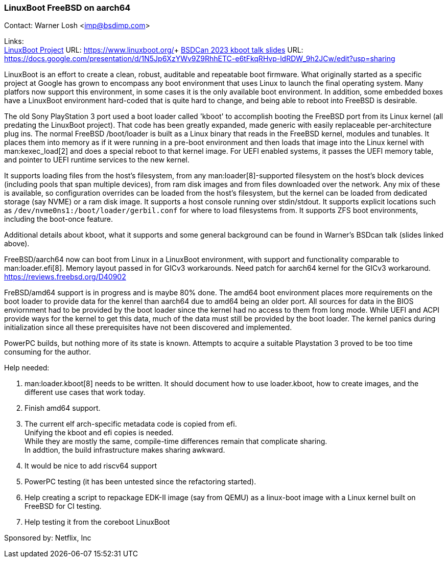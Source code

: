 === LinuxBoot FreeBSD on aarch64

Contact: Warner Losh <imp@bsdimp.com>

Links: +
link:https://www.linuxboot.org/[LinuxBoot Project] URL: link:https://www.linuxboot.org/[]+
link:https://docs.google.com/presentation/d/1N5Jp6XzYWv9Z9RhhETC-e6tFkqRHvp-ldRDW_9h2JCw/edit?usp=sharing[BSDCan 2023 kboot talk slides] URL: link:https://docs.google.com/presentation/d/1N5Jp6XzYWv9Z9RhhETC-e6tFkqRHvp-ldRDW_9h2JCw/edit?usp=sharing[]

LinuxBoot is an effort to create a clean, robust, auditable and repeatable boot firmware.
What originally started as a specific project at Google has grown to encompass any boot environment that uses Linux to launch the final operating system.
Many platfors now support this environment, in some cases it is the only available boot environment.
In addition, some embedded boxes have a LinuxBoot environment hard-coded that is quite hard to change, and being able to reboot into FreeBSD is desirable.

The old Sony PlayStation 3 port used a boot loader called 'kboot' to accomplish booting the FreeBSD port from its Linux kernel (all predating the LinuxBoot project).
That code has been greatly expanded, made generic with easily replaceable per-architecture plug ins.
The normal FreeBSD [.filename]#/boot/loader# is built as a Linux binary that reads in the FreeBSD kernel, modules and tunables.
It places them into memory as if it were running in a pre-boot environment and then loads that image into the Linux kernel with man:kexec_load[2] and does a special reboot to that kernel image.
For UEFI enabled systems, it passes the UEFI memory table, and pointer to UEFI runtime services to the new kernel.

It supports loading files from the host's filesystem, from any man:loader[8]-supported filesystem on the host's block devices (including pools that span multiple devices), from ram disk images and from files downloaded over the network.
Any mix of these is available, so configuration overrides can be loaded from the host's filesystem, but the kernel can be loaded from dedicated storage (say NVME) or a ram disk image.
It supports a host console running over stdin/stdout.
It supports explicit locations such as `/dev/nvme0ns1:/boot/loader/gerbil.conf` for where to load filesystems from.
It supports ZFS boot environments, including the boot-once feature.

Additional details about kboot, what it supports and some general background can be found in Warner's BSDcan talk (slides linked above).

FreeBSD/aarch64 now can boot from Linux in a LinuxBoot environment, with support and functionality comparable to man:loader.efi[8].
Memory layout passed in for GICv3 workarounds.
Need patch for aarch64 kernel for the GICv3 workaround.
link:https://reviews.freebsd.org/D40902[]

FreBSD/amd64 support is in progress and is maybe 80% done.
The amd64 boot environment places more requirements on the boot loader to provide data for the kenrel than aarch64 due to amd64 being an older port.
All sources for data in the BIOS enviornment had to be provided by the boot loader since the kernel had no access to them from long mode.
While UEFI and ACPI provide ways for the kernel to get this data, much of the data must still be provided by the boot loader.
The kernel panics during initialization since all these prerequisites have not been discovered and implemented.

PowerPC builds, but nothing more of its state is known.
Attempts to acquire a suitable Playstation 3 proved to be too time consuming for the author.

Help needed:

 1. man:loader.kboot[8] needs to be written. It should document how to use loader.kboot, how to create images, and the different use cases that work today.
 1. Finish amd64 support.
 1. The current elf arch-specific metadata code is copied from efi. +
Unifying the kboot and efi copies is needed. +
While they are mostly the same, compile-time differences remain that complicate sharing. +
In addtion, the build infrastructure makes sharing awkward.
 1. It would be nice to add riscv64 support
 1. PowerPC testing (it has been untested since the refactoring started).
 1. Help creating a script to repackage EDK-II image (say from QEMU) as a linux-boot image with a Linux kernel built on FreeBSD for CI testing.
 1. Help testing it from the coreboot LinuxBoot

Sponsored by: Netflix, Inc
